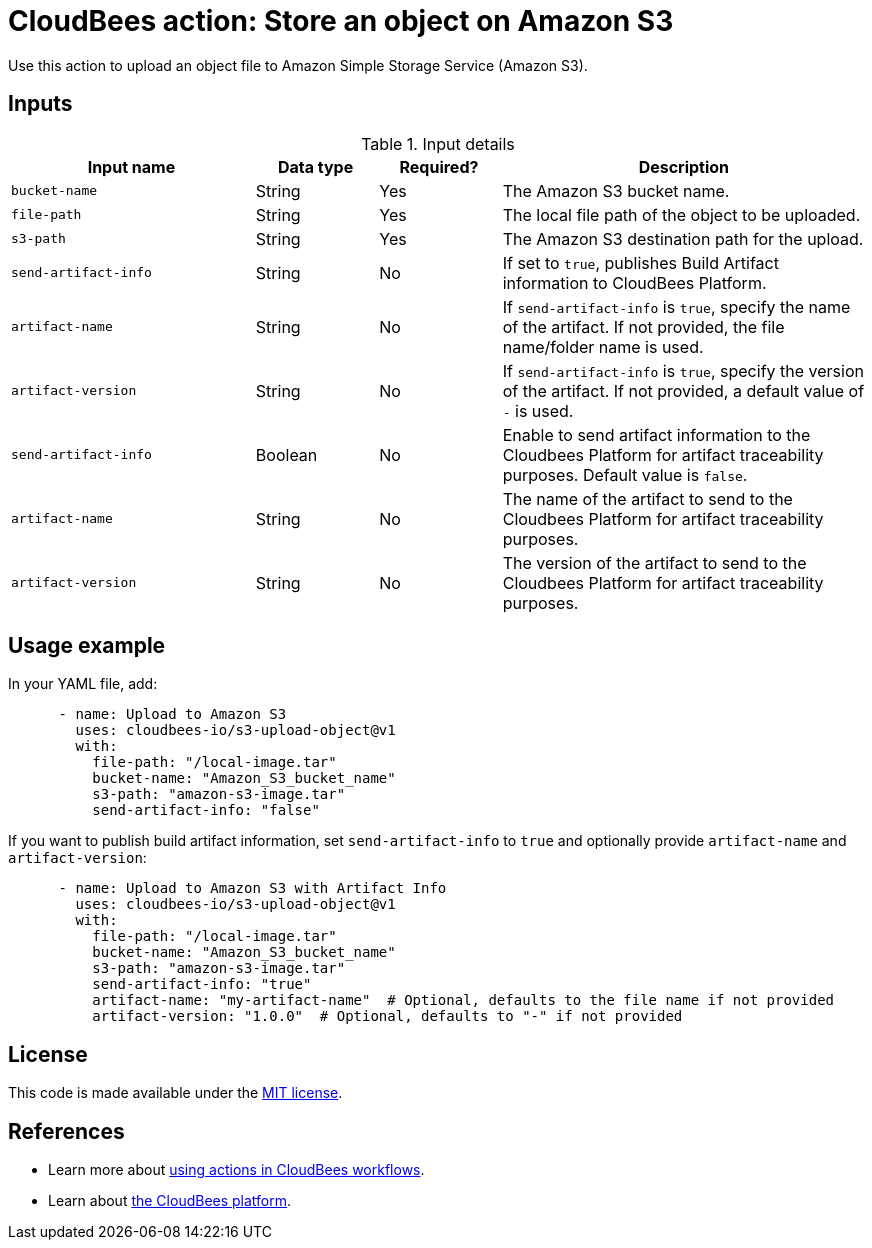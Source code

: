 = CloudBees action: Store an object on Amazon S3

Use this action to upload an object file to Amazon Simple Storage Service (Amazon S3).

== Inputs

[cols="2a,1a,1a,3a",options="header"]
.Input details
|===

| Input name
| Data type
| Required?
| Description

| `bucket-name`
| String
| Yes
| The Amazon S3 bucket name.

| `file-path`
| String
| Yes
| The local file path of the object to be uploaded.

| `s3-path`
| String
| Yes
| The Amazon S3 destination path for the upload.

| `send-artifact-info`
| String
| No
| If set to `true`, publishes Build Artifact information to CloudBees Platform.

| `artifact-name`
| String
| No
| If `send-artifact-info` is `true`, specify the name of the artifact. If not provided, the file name/folder name is used.

| `artifact-version`
| String
| No
| If `send-artifact-info` is `true`, specify the version of the artifact. If not provided, a default value of `-` is used.

| `send-artifact-info`
| Boolean
| No
| Enable to send artifact information to the Cloudbees Platform for artifact traceability purposes. Default value is `false`.

| `artifact-name`
| String
| No
| The name of the artifact to send to the Cloudbees Platform for artifact traceability purposes.

| `artifact-version`
| String
| No
| The version of the artifact to send to the Cloudbees Platform for artifact traceability purposes.

|===

== Usage example

In your YAML file, add:

[source,yaml]
----

      - name: Upload to Amazon S3
        uses: cloudbees-io/s3-upload-object@v1
        with:
          file-path: "/local-image.tar"
          bucket-name: "Amazon_S3_bucket_name"
          s3-path: "amazon-s3-image.tar"
          send-artifact-info: "false"
----

If you want to publish build artifact information, set `send-artifact-info` to `true` and optionally provide `artifact-name` and `artifact-version`:

[source,yaml]
----
      - name: Upload to Amazon S3 with Artifact Info
        uses: cloudbees-io/s3-upload-object@v1
        with:
          file-path: "/local-image.tar"
          bucket-name: "Amazon_S3_bucket_name"
          s3-path: "amazon-s3-image.tar"
          send-artifact-info: "true"
          artifact-name: "my-artifact-name"  # Optional, defaults to the file name if not provided
          artifact-version: "1.0.0"  # Optional, defaults to "-" if not provided
----

== License

This code is made available under the 
link:https://opensource.org/license/mit/[MIT license].

== References

* Learn more about link:https://docs.cloudbees.com/docs/cloudbees-saas-platform-actions/latest/[using actions in CloudBees workflows].
* Learn about link:https://docs.cloudbees.com/docs/cloudbees-saas-platform/latest/[the CloudBees platform].
